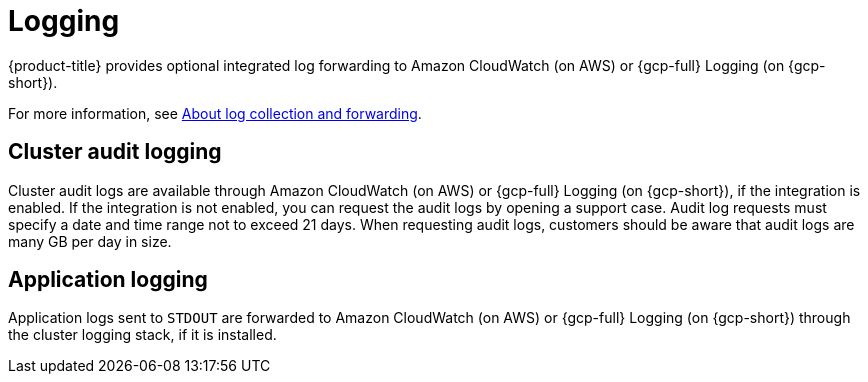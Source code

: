 // Module included in the following assemblies:
//
// * osd_architecture/osd_policy/osd-service-definition.adoc

[id="sdpolicy-logging_{context}"]
= Logging
{product-title} provides optional integrated log forwarding to Amazon CloudWatch (on AWS) or {gcp-full} Logging (on {gcp-short}).

For more information, see link:https://docs.openshift.com/dedicated/observability/logging/log_collection_forwarding/log-forwarding.html[About log collection and forwarding].

[id="audit-logging_{context}"]
== Cluster audit logging
Cluster audit logs are available through Amazon CloudWatch (on AWS) or {gcp-full} Logging (on {gcp-short}), if the integration is enabled. If the integration is not enabled, you can request the audit logs by opening a support case. Audit log requests must specify a date and time range not to exceed 21 days. When requesting audit logs, customers should be aware that audit logs are many GB per day in size.
[id="application-logging_{context}"]
== Application logging
Application logs sent to `STDOUT` are forwarded to Amazon CloudWatch (on AWS) or {gcp-full} Logging (on {gcp-short}) through the cluster logging stack, if it is installed.

